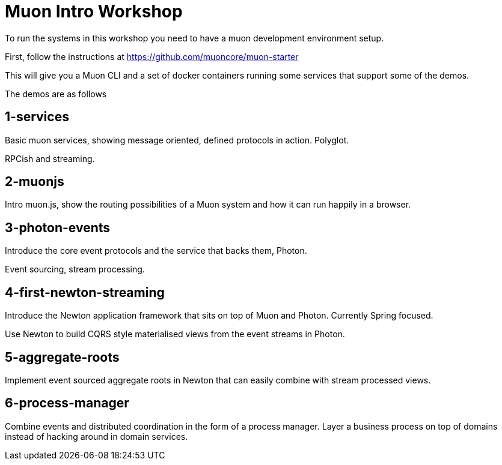 # Muon Intro Workshop

To run the systems in this workshop you need to have a muon development environment setup.

First, follow the instructions at https://github.com/muoncore/muon-starter

This will give you a Muon CLI and a set of docker containers running some services that support some of the demos.

The demos are as follows

## 1-services

Basic muon services, showing message oriented, defined protocols in action. Polyglot.

RPCish and streaming.

## 2-muonjs

Intro muon.js, show the routing possibilities of a Muon system and how it can run happily in a browser.

## 3-photon-events

Introduce the core event protocols and the service that backs them, Photon.

Event sourcing, stream processing.

## 4-first-newton-streaming

Introduce the Newton application framework that sits on top of Muon and Photon. Currently Spring focused.

Use Newton to build CQRS style materialised views from the event streams in Photon.

## 5-aggregate-roots

Implement event sourced aggregate roots in Newton that can easily combine with stream processed views.

## 6-process-manager

Combine events and distributed coordination in the form of a process manager. Layer a business process on top of
domains instead of hacking around in domain services.


